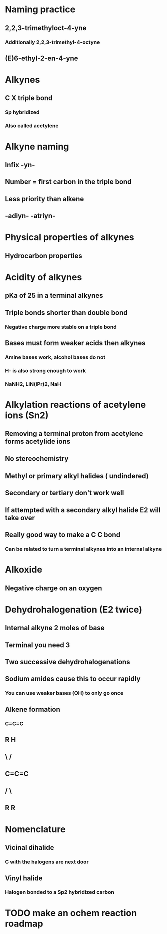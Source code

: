 # +TITLE: Alkynes

* Naming practice
** 2,2,3-trimethyloct-4-yne
*** Additionally 2,2,3-trimethyl-4-octyne
** (E)6-ethyl-2-en-4-yne

* Alkynes
** C X triple bond
*** Sp hybridized
*** Also called acetylene

* Alkyne naming
** Infix -yn- 
** Number = first carbon in the triple bond
** Less priority than alkene
** -adiyn- -atriyn-

* Physical properties of alkynes
** Hydrocarbon properties

* Acidity of alkynes
** pKa of 25 in a terminal alkynes
** Triple bonds shorter than double bond
*** Negative charge more stable on a triple bond
** Bases must form weaker acids then alkynes
*** Amine bases work, alcohol bases do not
*** H- is also strong enough to work
*** NaNH2, LiN(iPr)2, NaH

* Alkylation reactions of acetylene ions (Sn2)
** Removing a terminal proton from acetylene forms acetylide ions
** No stereochemistry
** Methyl or primary alkyl halides ( undindered)
** Secondary or tertiary don't work well
** If attempted with a secondary alkyl halide E2 will take over
** Really good way to make a C C bond
*** Can be related to turn a terminal alkynes into an internal alkyne

* Alkoxide
** Negative charge on an oxygen

* Dehydrohalogenation (E2 twice)
** Internal alkyne 2 moles of base
** Terminal you need 3
** Two successive dehydrohalogenations
** Sodium amides cause this to occur rapidly
*** You can use weaker bases (OH) to only go once
** Alkene formation
*** C=C=C
** R       H
**  \     /
**   C=C=C
**  /     \
** R       R


* Nomenclature
** Vicinal dihalide
*** C with the halogens are next door
** Vinyl halide
*** Halogen bonded to a Sp2 hybridized carbon

* TODO make an ochem reaction roadmap

